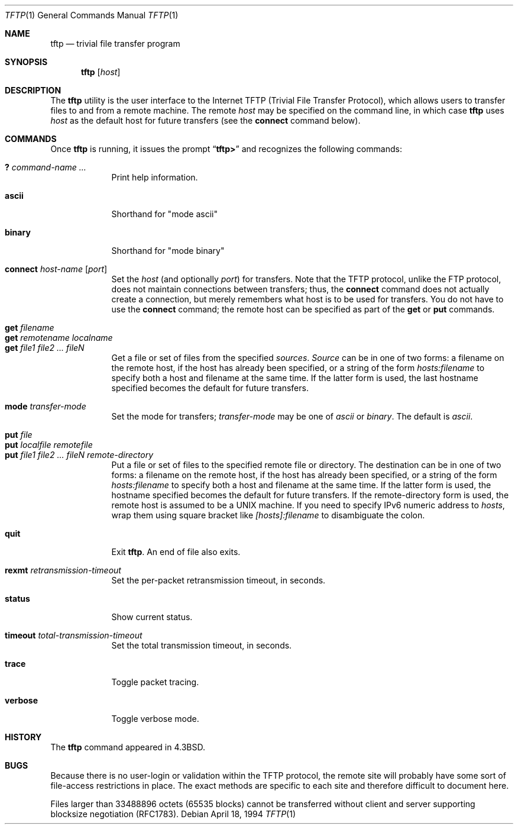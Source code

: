 .\" Copyright (c) 1990, 1993, 1994
.\"	The Regents of the University of California.  All rights reserved.
.\"
.\" Redistribution and use in source and binary forms, with or without
.\" modification, are permitted provided that the following conditions
.\" are met:
.\" 1. Redistributions of source code must retain the above copyright
.\"    notice, this list of conditions and the following disclaimer.
.\" 2. Redistributions in binary form must reproduce the above copyright
.\"    notice, this list of conditions and the following disclaimer in the
.\"    documentation and/or other materials provided with the distribution.
.\" 3. All advertising materials mentioning features or use of this software
.\"    must display the following acknowledgement:
.\"	This product includes software developed by the University of
.\"	California, Berkeley and its contributors.
.\" 4. Neither the name of the University nor the names of its contributors
.\"    may be used to endorse or promote products derived from this software
.\"    without specific prior written permission.
.\"
.\" THIS SOFTWARE IS PROVIDED BY THE REGENTS AND CONTRIBUTORS ``AS IS'' AND
.\" ANY EXPRESS OR IMPLIED WARRANTIES, INCLUDING, BUT NOT LIMITED TO, THE
.\" IMPLIED WARRANTIES OF MERCHANTABILITY AND FITNESS FOR A PARTICULAR PURPOSE
.\" ARE DISCLAIMED.  IN NO EVENT SHALL THE REGENTS OR CONTRIBUTORS BE LIABLE
.\" FOR ANY DIRECT, INDIRECT, INCIDENTAL, SPECIAL, EXEMPLARY, OR CONSEQUENTIAL
.\" DAMAGES (INCLUDING, BUT NOT LIMITED TO, PROCUREMENT OF SUBSTITUTE GOODS
.\" OR SERVICES; LOSS OF USE, DATA, OR PROFITS; OR BUSINESS INTERRUPTION)
.\" HOWEVER CAUSED AND ON ANY THEORY OF LIABILITY, WHETHER IN CONTRACT, STRICT
.\" LIABILITY, OR TORT (INCLUDING NEGLIGENCE OR OTHERWISE) ARISING IN ANY WAY
.\" OUT OF THE USE OF THIS SOFTWARE, EVEN IF ADVISED OF THE POSSIBILITY OF
.\" SUCH DAMAGE.
.\"
.\"     @(#)tftp.1	8.2 (Berkeley) 4/18/94
.\" $FreeBSD: src/usr.bin/tftp/tftp.1,v 1.4.2.7 2002/06/21 15:29:33 charnier Exp $
.\" $DragonFly: src/usr.bin/tftp/tftp.1,v 1.3 2006/02/17 19:39:11 swildner Exp $
.\"
.Dd April 18, 1994
.Dt TFTP 1
.Os
.Sh NAME
.Nm tftp
.Nd trivial file transfer program
.Sh SYNOPSIS
.Nm
.Op Ar host
.Sh DESCRIPTION
The
.Nm
utility is the user interface to the Internet
.Tn TFTP
(Trivial File Transfer Protocol),
which allows users to transfer files to and from a remote machine.
The remote
.Ar host
may be specified on the command line, in which case
.Nm
uses
.Ar host
as the default host for future transfers (see the
.Cm connect
command below).
.Sh COMMANDS
Once
.Nm
is running, it issues the prompt
.Dq Li tftp>
and recognizes the following commands:
.Pp
.Bl -tag -width verbose -compact
.It Cm \&? Ar command-name ...
Print help information.
.Pp
.It Cm ascii
Shorthand for "mode ascii"
.Pp
.It Cm binary
Shorthand for "mode binary"
.Pp
.It Cm connect Ar host-name Op Ar port
Set the
.Ar host
(and optionally
.Ar port )
for transfers.
Note that the
.Tn TFTP
protocol, unlike the
.Tn FTP
protocol,
does not maintain connections between transfers; thus, the
.Cm connect
command does not actually create a connection,
but merely remembers what host is to be used for transfers.
You do not have to use the
.Cm connect
command; the remote host can be specified as part of the
.Cm get
or
.Cm put
commands.
.Pp
.It Cm get Ar filename
.It Cm get Ar remotename localname
.It Cm get Ar file1 file2 ...  fileN
Get a file or set of files from the specified
.Ar sources .
.Ar Source
can be in one of two forms:
a filename on the remote host, if the host has already been specified,
or a string of the form
.Ar hosts:filename
to specify both a host and filename at the same time.
If the latter form is used,
the last hostname specified becomes the default for future transfers.
.Pp
.It Cm mode Ar transfer-mode
Set the mode for transfers;
.Ar transfer-mode
may be one of
.Em ascii
or
.Em binary .
The default is
.Em ascii .
.Pp
.It Cm put Ar file
.It Cm put Ar localfile remotefile
.It Cm put Ar file1 file2 ... fileN remote-directory
Put a file or set of files to the specified
remote file or directory.
The destination
can be in one of two forms:
a filename on the remote host, if the host has already been specified,
or a string of the form
.Ar hosts:filename
to specify both a host and filename at the same time.
If the latter form is used,
the hostname specified becomes the default for future transfers.
If the remote-directory form is used, the remote host is
assumed to be a
.Tn UNIX
machine.
If you need to specify IPv6 numeric address to
.Ar hosts ,
wrap them using square bracket like
.Ar [hosts]:filename
to disambiguate the colon.
.Pp
.It Cm quit
Exit
.Nm .
An end of file also exits.
.Pp
.It Cm rexmt Ar retransmission-timeout
Set the per-packet retransmission timeout, in seconds.
.Pp
.It Cm status
Show current status.
.Pp
.It Cm timeout Ar total-transmission-timeout
Set the total transmission timeout, in seconds.
.Pp
.It Cm trace
Toggle packet tracing.
.Pp
.It Cm verbose
Toggle verbose mode.
.El
.Sh HISTORY
The
.Nm
command appeared in
.Bx 4.3 .
.Sh BUGS
Because there is no user-login or validation within
the
.Tn TFTP
protocol, the remote site will probably have some
sort of file-access restrictions in place.  The
exact methods are specific to each site and therefore
difficult to document here.
.Pp
Files larger than 33488896 octets (65535 blocks) cannot be transferred
without client and server supporting blocksize negotiation (RFC1783).
